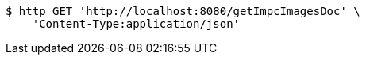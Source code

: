 [source,bash]
----
$ http GET 'http://localhost:8080/getImpcImagesDoc' \
    'Content-Type:application/json'
----